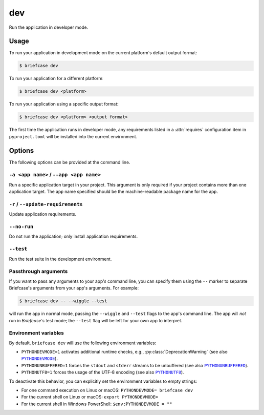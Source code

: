 ===
dev
===

Run the application in developer mode.

Usage
=====

To run your application in development mode on the current platform's default output format:

.. code-block:: console

    $ briefcase dev

To run your application for a different platform:

.. code-block:: console

    $ briefcase dev <platform>

To run your application using a specific output format:

.. code-block:: console

    $ briefcase dev <platform> <output format>

The first time the application runs in developer mode, any requirements listed in a
:attr:`requires` configuration item in ``pyproject.toml`` will be installed into the
current environment.

Options
=======

The following options can be provided at the command line.

``-a <app name>`` / ``--app <app name>``
----------------------------------------

Run a specific application target in your project. This argument is only
required if your project contains more than one application target. The app
name specified should be the machine-readable package name for the app.

``-r`` / ``--update-requirements``
----------------------------------

Update application requirements.

``--no-run``
------------
Do not run the application; only install application requirements.

``--test``
----------

Run the test suite in the development environment.

Passthrough arguments
---------------------

If you want to pass any arguments to your app's command line, you can specify them
using the ``--`` marker to separate Briefcase's arguments from your app's arguments.
For example:

.. code-block:: console

    $ briefcase dev -- --wiggle --test

will run the app in normal mode, passing the ``--wiggle`` and ``--test`` flags to
the app's command line. The app will *not* run in *Briefcase's* test mode; the
``--test`` flag will be left for your own app to interpret.

Environment variables
---------------------

By default, ``briefcase dev`` will use the following environment variables:

- ``PYTHONDEVMODE=1`` activates additional runtime checks,
  e.g., :py:class:`DeprecationWarning` (see also |PYTHONDEVMODE|_).
- ``PYTHONUNBUFFERED=1`` forces the ``stdout`` and ``stderr`` streams to be unbuffered
  (see also |PYTHONUNBUFFERED|_).
- ``PYTHONUTF8=1`` forces the usage of the UTF-8 encoding (see also |PYTHONUTF8|_).

To deactivate this behavior, you can explicitly set the environment variables to empty
strings:

- For one command execution on Linux or macOS: ``PYTHONDEVMODE= briefcase dev``
- For the current shell on Linux or macOS: ``export PYTHONDEVMODE=``
- For the current shell in Windows PowerShell: ``$env:PYTHONDEVMODE = ""``

.. |PYTHONDEVMODE| replace:: ``PYTHONDEVMODE``
.. _PYTHONDEVMODE: https://docs.python.org/3/using/cmdline.html#envvar-PYTHONDEVMODE

.. |PYTHONUNBUFFERED| replace:: ``PYTHONUNBUFFERED``
.. _PYTHONUNBUFFERED: https://docs.python.org/3/using/cmdline.html#envvar-PYTHONUNBUFFERED

.. |PYTHONUTF8| replace:: ``PYTHONUTF8``
.. _PYTHONUTF8: https://docs.python.org/3/using/cmdline.html#envvar-PYTHONUTF8
